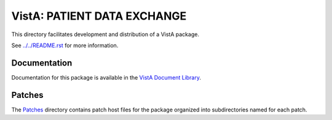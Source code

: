 ============================
VistA: PATIENT DATA EXCHANGE
============================

This directory facilitates development and distribution of a VistA package.

See `<../../README.rst>`__ for more information.

-------------
Documentation
-------------

Documentation for this package is available in the `VistA Document Library`_.

.. _`VistA Document Library`: http://www.va.gov/vdl/application.asp?appid=22

-------
Patches
-------

The `<Patches>`__ directory contains patch host files for the package
organized into subdirectories named for each patch.
